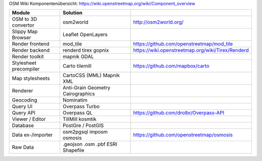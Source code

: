 OSM Wiki Komponentenübersicht: https://wiki.openstreetmap.org/wiki/Component_overview

+------------------------+---------------------+---------------------------------------------------+
|         Module         |      Solution       |                                                   |
+========================+=====================+===================================================+
| OSM to 3D convertor    | osm2world           | http://osm2world.org/                             |
+------------------------+---------------------+---------------------------------------------------+
| Slippy Map Browser     | Leaflet             |                                                   |
|                        | OpenLayers          |                                                   |
+------------------------+---------------------+---------------------------------------------------+
| Render frontend        | mod_tile            | https://github.com/openstreetmap/mod_tile         |
+------------------------+---------------------+---------------------------------------------------+
| Render backend         | renderd             |                                                   |
|                        | tirex               | https://wiki.openstreetmap.org/wiki/Tirex/Renderd |
|                        | gopnix              |                                                   |
+------------------------+---------------------+---------------------------------------------------+
| Render toolkit         | mapnik              |                                                   |
|                        | GDAL                |                                                   |
+------------------------+---------------------+---------------------------------------------------+
| Stylesheet precompiler | Carto               | https://github.com/mapbox/carto                   |
|                        | tilemill            |                                                   |
+------------------------+---------------------+---------------------------------------------------+
| Map stylesheets        | CartoCSS (MML)      |                                                   |
|                        | Mapnik XML          |                                                   |
+------------------------+---------------------+---------------------------------------------------+
| Renderer               | Anti-Grain Geometry |                                                   |
|                        | Cairographics       |                                                   |
+------------------------+---------------------+---------------------------------------------------+
| Geocoding              | Nominatim           |                                                   |
+------------------------+---------------------+---------------------------------------------------+
| Query UI               | Overpass Turbo      |                                                   |
+------------------------+---------------------+---------------------------------------------------+
| Query API              | Overpass QL         | https://github.com/drolbr/Overpass-API            |
+------------------------+---------------------+---------------------------------------------------+
| Viewer / Editor        | TillMill            |                                                   |
|                        | kosmtik             |                                                   |
+------------------------+---------------------+---------------------------------------------------+
| Database               | PostGre / PostGIS   |                                                   |
+------------------------+---------------------+---------------------------------------------------+
| Data ex-/importer      | osm2pgsql           |                                                   |
|                        | imposm              |                                                   |
|                        | osmosis             | https://github.com/openstreetmap/osmosis          |
+------------------------+---------------------+---------------------------------------------------+
| Raw Data               | .geojson            |                                                   |
|                        | .osm                |                                                   |
|                        | .pbf                |                                                   |
|                        | ESRI Shapefile      |                                                   |
+------------------------+---------------------+---------------------------------------------------+
